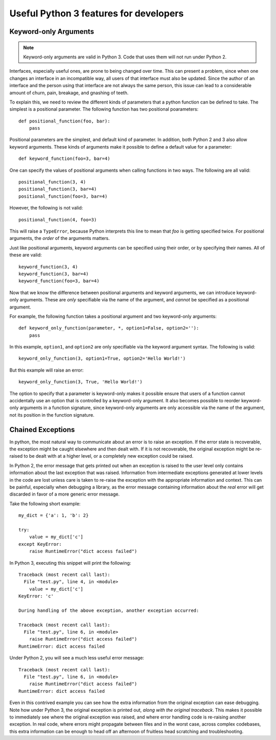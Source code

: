 Useful Python 3 features for developers
=======================================

Keyword-only Arguments
----------------------

.. note::

    Keyword-only arguments are valid in Python 3. Code that uses them will not
    run under Python 2.

Interfaces, especially useful ones, are prone to being changed over time. This
can present a problem, since when one changes an interface in an incompatible
way, all users of that interface must also be updated. Since the author of an
interface and the person using that interface are not always the same person,
this issue can lead to a considerable amount of churn, pain, breakage, and
gnashing of teeth.

To explain this, we need to review the different kinds of parameters that a
python function can be defined to take. The simplest is a positional
parameter. The following function has two positional poarameters::

    def positional_function(foo, bar):
        pass

Positional parameters are the simplest, and default kind of
parameter. In addition, both Python 2 and 3 also allow keyword arguments. These
kinds of arguments make it possible to define a default value for a parameter::

    def keyword_function(foo=3, bar=4)

One can specify the values of positional arguments when calling functions in two
ways. The following are all valid::

    positional_function(3, 4)
    positional_function(3, bar=4)
    positional_function(foo=3, bar=4)

However, the following is not valid::

    positional_function(4, foo=3)

This will raise a ``TypeError``, because Python interprets this line to mean
that `foo` is getting specified twice. For positional arguments, the *order* of
the arguments matters.

Just like positional arguments, keyword arguments can be specified using their
order, or by specifying their names. All of these are valid::

    keyword_function(3, 4)
    keyword_function(3, bar=4)
    keyword_function(foo=3, bar=4)

Now that we know the difference between positional arguments and keyword
arguments, we can introduce keyword-only arguments. These are *only* specifiable
via the name of the argument, and *cannot* be specified as a positional
argument.

For example, the following function takes a positional argument and two
keyword-only arguments::

    def keyword_only_function(parameter, *, option1=False, option2=''):
        pass

In this example, ``option1``, and ``option2`` are only specifiable via the
keyword argument syntax. The following is valid::

    keyword_only_function(3, option1=True, option2='Hello World!')

But this example will raise an error::

    keyword_only_function(3, True, 'Hello World!')

The option to specify that a parameter is keyword-only makes it possible ensure
that users of a function cannot accidentally use an option that is controlled by
a keyword-only argument. It also becomes possible to reorder keyword-only
arguments in a function signature, since keyword-only arguments are only
accessible via the name of the argument, not its position in the function
signature.

Chained Exceptions
------------------

In python, the most natural way to communicate about an error is to raise an
exception. If the error state is recoverable, the exception might be caught
elsewhere and then dealt with. If it is not recoverable, the original exception
might be re-raised to be dealt with at a higher level, or a completely new
exception could be raised.

In Python 2, the error message that gets printed out when an exception is raised
to the user level only contains information about the last exception that was
raised. Information from intermediate exceptions generated at lower levels in
the code are lost unless care is taken to re-raise the exception with the
appropriate information and context. This can be painful, especially when
debugging a library, as the error message containing information about the *real*
error will get discarded in favor of a more generic error message.

Take the following short example::

    my_dict = {'a': 1, 'b': 2}

    try:
        value = my_dict['c']
    except KeyError:
        raise RuntimeError("dict access failed")

In Python 3, executing this snippet will print the following::

    Traceback (most recent call last):
      File "test.py", line 4, in <module>
        value = my_dict['c']
    KeyError: 'c'

    During handling of the above exception, another exception occurred:

    Traceback (most recent call last):
      File "test.py", line 6, in <module>
        raise RuntimeError("dict access failed")
    RuntimeError: dict access failed

Under Python 2, you will see a much less useful error message::

    Traceback (most recent call last):
      File "test.py", line 6, in <module>
        raise RuntimeError("dict access failed")
    RuntimeError: dict access failed

Even in this contrived example you can see how the extra information from the
original exception can ease debugging. Note how under Python 3, the original
exception is printed out, *along with the original traceback*. This makes it
possible to immediately see where the original exception was raised, and where
error handling code is re-raising another exception. In real code, where errors
might propagate between files and in the worst case, across complex codebases,
this extra information can be enough to head off an afternoon of fruitless head
scratching and troubleshooting.

